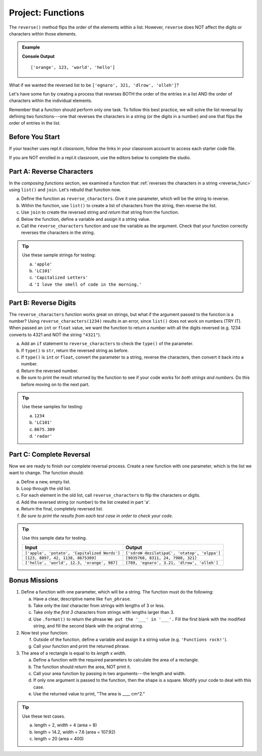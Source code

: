 Project: Functions
==================

The ``reverse()`` method flips the order of the elements within a list.
However, ``reverse`` does NOT affect the digits or characters within those
elements.

.. admonition:: Example

   .. sourcecode:: python
      :linenos:

      my_list = ['hello', 'world', 123, 'orange']

      my_list.reverse()
      print(my_list)

   **Console Output**

   ::

      ['orange', 123, 'world', 'hello']

What if we wanted the reversed list to be
``['egnaro', 321, 'dlrow', 'olleh']``?

Let's have some fun by creating a process that reverses BOTH the order of the
entries in a list AND the order of characters within the individual elements.

Remember that a function should perform only one task. To follow this best
practice, we will solve the list reversal by defining two functions---one that
reverses the characters in a string (or the digits in a number) and one that
flips the order of entries in the list.

Before You Start
----------------

If your teacher uses repl.it *classroom*, follow the links in your classroom
account to access each starter code file.

If you are NOT enrolled in a repl.it classroom, use the editors below to
complete the studio.

Part A: Reverse Characters
--------------------------

In the *composing functions* section, we examined a function that
:ref:`reverses the characters in a string <reverse_func>` using ``list()``
and ``join``. Let's rebuild that function now.

a. Define the function as ``reverse_characters``. Give it one parameter, which will
   be the string to reverse.
b. Within the function, use ``list()`` to create a list of characters from the
   string, then reverse the list.
c. Use ``join`` to create the reversed string and *return* that string from the
   function.
d. Below the function, define a variable and assign it a string value.
e. Call the ``reverse_characters`` function and use the variable as the argument.
   Check that your function correctly reverses the characters in the string.

.. todo:: Insert interactive repl here (reverse string function).

.. admonition:: Tip

   Use these sample strings for testing:

   a. ``'apple'``
   b. ``'LC101'``
   c. ``'Capitalized Letters'``
   d. ``'I love the smell of code in the morning.'``

Part B: Reverse Digits
----------------------

The ``reverse_characters`` function works great on strings, but what if the
argument passed to the function is a number? Using ``reverse_characters(1234)``
results in an error, since ``list()`` does not work on numbers (TRY IT). When
passed an ``int`` or ``float`` value, we want the function to return a number
with all the digits reversed (e.g. 1234 converts to 4321 and NOT the string
``"4321"``).

a. Add an ``if`` statement to ``reverse_characters`` to check the ``type()`` of
   the parameter.
b. If ``type()`` is ``str``, return the reversed string as before.
c. If ``type()`` is ``int`` or ``float``, convert the parameter to a string,
   reverse the characters, then convert it back into a number.
d. Return the reversed number.
e. Be sure to print the result returned by the function to see if your code
   works for *both strings and numbers*. Do this before moving on to the
   next part.

.. admonition:: Tip

   Use these samples for testing:

   a. ``1234``
   b. ``'LC101'``
   c. ``8675.309``
   d. ``'radar'``

Part C: Complete Reversal
-------------------------

Now we are ready to finish our complete reversal process. Create a new
function with one parameter, which is the list we want to change. The
function should:

a. Define a new, empty list.
b. Loop through the old list.
c. For each element in the old list, call ``reverse_characters`` to flip the
   characters or digits.
d. Add the reversed string (or number) to the list created in part 'a'.
e. Return the final, completely reversed list.
f. *Be sure to print the results from each test case in order to check your
   code*.

.. admonition:: Tip

   Use this sample data for testing.

   .. list-table::
      :header-rows: 1

      * - Input
        - Output
      * - ``['apple', 'potato', 'Capitalized Words']``
        - ``['sdroW dezilatipaC', 'otatop', 'elppa']``
      * - ``[123, 8897, 42, 1138, 8675309]``
        - ``[9035768, 8311, 24, 7988, 321]``
      * - ``['hello', 'world', 12.3, 'orange', 987]``
        - ``[789, 'egnaro', 3.21, 'dlrow', 'olleh']``

Bonus Missions
---------------

#. Define a function with one parameter, which will be a string. The function
   must do the following:

   a. Have a clear, descriptive name like ``fun_phrase``.
   b. Take only the *last* character from strings with lengths of 3 or less.
   c. Take only the *first 3* characters from strings with lengths larger
      than 3.
   d. Use ``.format()`` to return the phrase ``We put the '___' in '___'.``
      Fill the first blank with the modified string, and fill the second blank
      with the original string.

   .. todo:: Insert interactive repl here (fun phrase studio function).

#. Now test your function:

   f. Outside of the function, define a variable and assign it a string value
      (e.g. ``'Functions rock!'``).
   g. Call your function and print the returned phrase.

#. The area of a rectangle is equal to its *length x width*.

   a. Define a function with the required parameters to calculate the area of a
      rectangle.
   b. The function should *return* the area, NOT print it.
   c. Call your area function by passing in two arguments---the length and
      width.
   d. If only one argument is passed to the function, then the shape is a
      square. Modify your code to deal with this case.
   e. Use the returned value to print, "The area is ____ cm^2."

   .. todo:: Insert interactive repl here (area of rectangle).

.. admonition:: Tip

   Use these test cases.

   a. length = 2, width = 4 (area = 8)
   b. length = 14.2, width = 7.6 (area = 107.92)
   c. length = 20 (area = 400)

